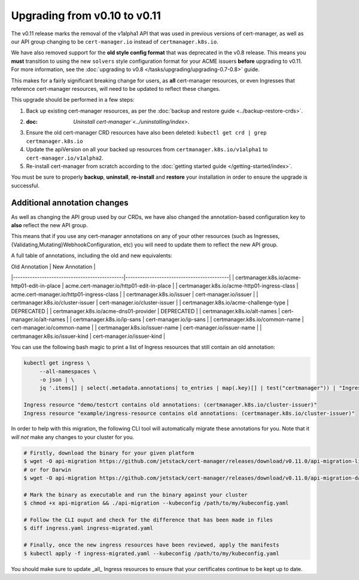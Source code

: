 =============================
Upgrading from v0.10 to v0.11
=============================

The v0.11 release marks the removal of the v1alpha1 API that was used in
previous versions of cert-manager, as well as our API group changing to be
``cert-manager.io`` instead of ``certmanager.k8s.io``.

We have also removed support for the **old style config format** that was
deprecated in the v0.8 release. This means you **must** transition to using the
new ``solvers`` style configuration format for your ACME issuers **before**
upgrading to v0.11. For more information, see the
:doc:`upgrading to v0.8 </tasks/upgrading/upgrading-0.7-0.8>` guide.

This makes for a fairly significant breaking change for users, as **all**
cert-manager resources, or even Ingresses that reference cert-manager
resources, will need to be updated to reflect these changes.

This upgrade should be performed in a few steps:

1) Back up existing cert-manager resources, as per the
   :doc:`backup and restore guide <../backup-restore-crds>`.

2) :doc: `Uninstall cert-manager`<../uninstalling/index>`.

3) Ensure the old cert-manager CRD resources have also been deleted: ``kubectl get crd | grep certmanager.k8s.io``

4) Update the apiVersion on all your backed up resources from
   ``certmanager.k8s.io/v1alpha1`` to ``cert-manager.io/v1alpha2``.

5) Re-install cert-manager from scratch according to the :doc:`getting started guide </getting-started/index>`.

You must be sure to properly **backup**, **uninstall**, **re-install** and
**restore** your installation in order to ensure the upgrade is successful.

Additional annotation changes
=============================

As well as changing the API group used by our CRDs, we have also changed the
annotation-based configuration key to **also** reflect the new API group.

This means that if you use any cert-manager annotations on any of your other
resources (such as Ingresses, {Validating,Mutating}WebhookConfiguration, etc)
you will need to update them to reflect the new API group.

A full table of annotations, including the old and new equivalents:

| Old Annotation                               | New Annotation                            |
|----------------------------------------------|-------------------------------------------|
| certmanager.k8s.io/acme-http01-edit-in-place | acme.cert-manager.io/http01-edit-in-place |
| certmanager.k8s.io/acme-http01-ingress-class | acme.cert-manager.io/http01-ingress-class |
| certmanager.k8s.io/issuer                    | cert-manager.io/issuer                    |
| certmanager.k8s.io/cluster-issuer            | cert-manager.io/cluster-issuer            |
| certmanager.k8s.io/acme-challenge-type       | DEPRECATED                                |
| certmanager.k8s.io/acme-dns01-provider       | DEPRECATED                                |
| certmanager.k8s.io/alt-names                 | cert-manager.io/alt-names                 |
| certmanager.k8s.io/ip-sans                   | cert-manager.io/ip-sans                   |
| certmanager.k8s.io/common-name               | cert-manager.io/common-name               |
| certmanager.k8s.io/issuer-name               | cert-manager.io/issuer-name               |
| certmanager.k8s.io/issuer-kind               | cert-manager.io/issuer-kind               |

You can use the following bash magic to print a list of Ingress resources that
still contain an old annotation:

.. code-block:: shell

   kubectl get ingress \
        --all-namespaces \
        -o json | \
        jq '.items[] | select(.metadata.annotations| to_entries | map(.key)[] | test("certmanager")) | "Ingress resource \(.metadata.namespace)/\(.metadata.name) contains old annotations: (\( .metadata.annotations | to_entries | map(.key)[] | select( . | test("certmanager") )  ))"'

   Ingress resource "demo/testcrt contains old annotations: (certmanager.k8s.io/cluster-issuer)"
   Ingress resource "example/ingress-resource contains old annotations: (certmanager.k8s.io/cluster-issuer)"

In order to help with this migration, the following CLI tool will automatically
migrate these annotations for you. Note that it *will not* make any changes to
your cluster for you.

.. code-block:: shell

   # Firstly, download the binary for your given platform
   $ wget -O api-migration https://github.com/jetstack/cert-manager/releases/download/v0.11.0/api-migration-linux
   # or for Darwin
   $ wget -O api-migration https://github.com/jetstack/cert-manager/releases/download/v0.11.0/api-migration-darwin

   # Mark the binary as executable and run the binary against your cluster
   $ chmod +x api-migration && ./api-migration --kubeconfig /path/to/my/kubeconfig.yaml

   # Follow the CLI ouput and check for the difference that has been made in files
   $ diff ingress.yaml ingress-migrated.yaml

   # Finally, once the new ingress resources have been reviewed, apply the manifests
   $ kubectl apply -f ingress-migrated.yaml --kubeconfig /path/to/my/kubeconfig.yaml

You should make sure to update _all_ Ingress resources to ensure that your
certificates continue to be kept up to date.
